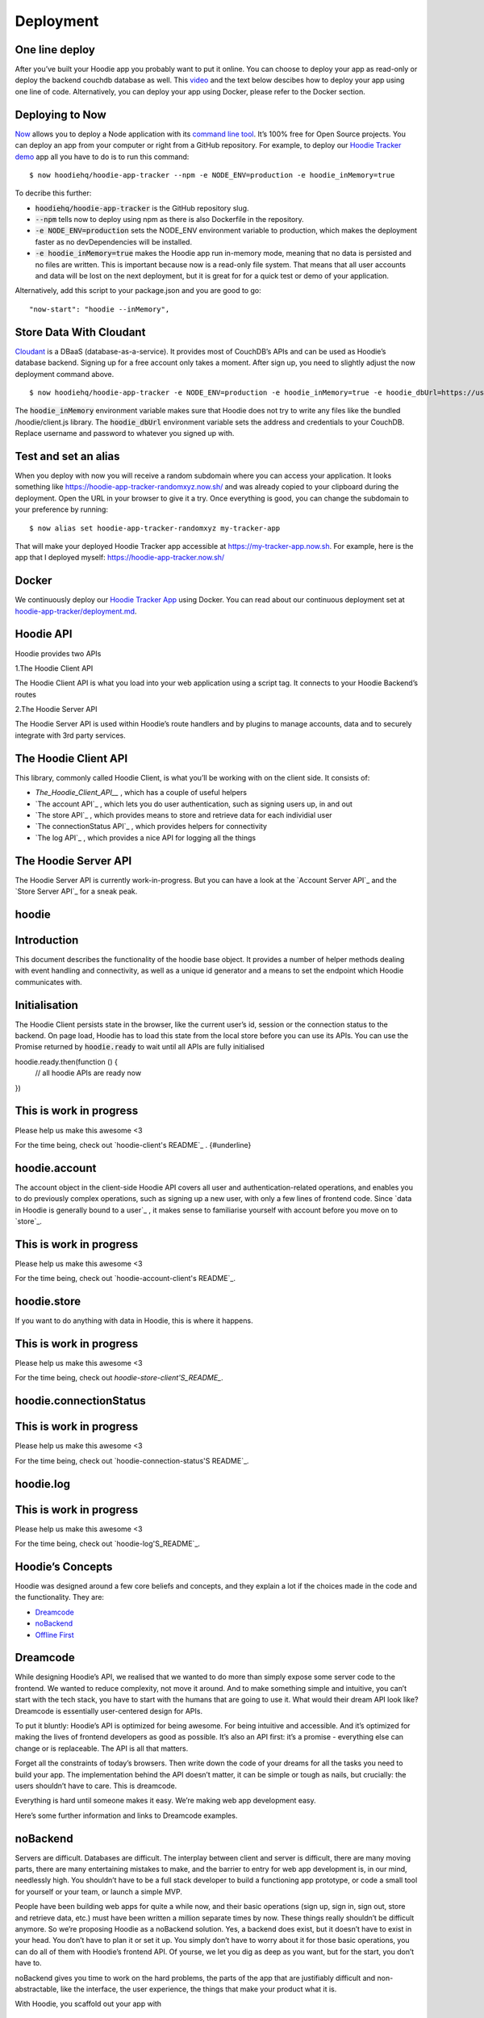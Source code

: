 Deployment
==========

One line deploy
~~~~~~~~~~~~~~~

After you’ve built your Hoodie app you probably want to put it online. You can choose to deploy your app as read-only or deploy the backend couchdb database as well. This `video`_ and the text below descibes how to deploy your app using one line of code. Alternatively, you can deploy your app using Docker, please refer to the Docker section. 

.. _video: https://youtu.be/29Uclxq_1Vw
Deploying to Now
~~~~~~~~~~~~~~~~
.. _command line tool: https://github.com/zeit/now-cli
.. _Hoodie Tracker demo: https://github.com/hoodiehq/hoodie-app-tracker 

`Now`_ allows you to deploy a Node application with its `command line tool`_. It’s 100% free for Open Source projects. You can deploy an app from your computer or right from a GitHub repository. For example, to deploy our `Hoodie Tracker demo`_ app all you have to do is to run this command:
::

$ now hoodiehq/hoodie-app-tracker --npm -e NODE_ENV=production -e hoodie_inMemory=true

To decribe this further:

- :code:`hoodiehq/hoodie-app-tracker` is the GitHub repository slug.

- :code:`--npm` tells now to deploy using npm as there is also Dockerfile in the repository.

- :code:`-e NODE_ENV=production` sets the NODE_ENV environment variable to production, which makes the deployment faster as no devDependencies will be installed. 

- :code:`-e hoodie_inMemory=true` makes the Hoodie app run in-memory mode, meaning that no data is persisted and no files are written. This is important because now is a read-only file system. That means that all user accounts and data will be lost on the next deployment, but it is great for for a quick test or demo of your application.

Alternatively, add this script to your package.json and you are good to go:

::

      "now-start": "hoodie --inMemory",

.. _Now: https://zeit.co/now
Store Data With Cloudant
~~~~~~~~~~~~~~~~~~~~~~~~
.. _Cloudant: https://cloudant.com/_

`Cloudant`_ is a DBaaS (database-as-a-service). It provides most of CouchDB’s APIs and can be used as Hoodie’s database backend. Signing up for a free account only takes a moment. After sign up, you need to slightly adjust the now deployment command above.
::

$ now hoodiehq/hoodie-app-tracker -e NODE_ENV=production -e hoodie_inMemory=true -e hoodie_dbUrl=https://username:password@username.cloudant.com/

The :code:`hoodie_inMemory` environment variable makes sure that Hoodie does not try to write any files like the bundled /hoodie/client.js library. The :code:`hoodie_dbUrl` environment variable sets the address and credentials to your CouchDB. Replace username and password to whatever you signed up with.


Test and set an alias
~~~~~~~~~~~~~~~~~~~~~~

When you deploy with now you will receive a random subdomain where you can access your application. It looks something like https://hoodie-app-tracker-randomxyz.now.sh/ and was already copied to your clipboard during the deployment. Open the URL in your browser to give it a try. Once everything is good, you can change the subdomain to your preference by running:
::

$ now alias set hoodie-app-tracker-randomxyz my-tracker-app

That will make your deployed Hoodie Tracker app accessible at https://my-tracker-app.now.sh. For example, here is the app that I deployed myself: https://hoodie-app-tracker.now.sh/

Docker
~~~~~~

We continuously deploy our `Hoodie Tracker App`_ using Docker. You can read
about our continuous
deployment set at `hoodie-app-tracker/deployment.md`_.

.. _Hoodie Tracker App: https://github.com/hoodiehq/hoodie-app-tracker
.. _hoodie-app-tracker/deployment.md: https://github.com/hoodiehq/hoodie-app-tracker/blob/master/deployment.md

Hoodie API
~~~~~~~~~~~

Hoodie provides two APIs

1.The Hoodie Client API

The Hoodie Client API is what you load into your web application using a script tag. It connects to your Hoodie Backend’s routes

2.The Hoodie Server API

The Hoodie Server API is used within Hoodie’s route handlers and by plugins to manage accounts, data and to securely integrate with 3rd party services.

The Hoodie Client API
~~~~~~~~~~~~~~~~~~~~~

This library, commonly called Hoodie Client, is what you’ll be working with on the client side. It consists of:

- `The_Hoodie_Client_API__` , which has a couple of useful helpers

- `The account API`_ , which lets you do user authentication, such as signing users up, in and out

- `The store API`_ , which provides means to store and retrieve data for each individial user

- `The connectionStatus API`_ , which provides helpers for connectivity

- `The log API`_ , which provides a nice API for logging all the things

.. TheHoodie Client API : http://docs.hood.ie/api/client/hoodie

.. The account API : http://docs.hood.ie/api/client/hoodie.account

.. The store API : http://docs.hood.ie/api/client/hoodie.store

.. The connectionStatus API : http://docs.hood.ie/api/client/hoodie.connection-status

.. The log API : http://docs.hood.ie/api/client/hoodie.log

The Hoodie Server API
~~~~~~~~~~~~~~~~~~~~~

The Hoodie Server API is currently work-in-progress. But you can have a look at the `Account Server API`_ and the `Store Server API`_ for a sneak peak.

.. Account Server API : https://github.com/hoodiehq/hoodie-account-server-api

.. Store Server API : https://github.com/hoodiehq/hoodie-store-server-api


hoodie
~~~~~~

Introduction
~~~~~~~~~~~~

This document describes the functionality of the hoodie base object. It provides a number of helper methods dealing with event handling and connectivity, as well as a unique id generator and a means to set the endpoint which Hoodie communicates with.

Initialisation
~~~~~~~~~~~~~~

The Hoodie Client persists state in the browser, like the current user’s id, session or the connection status to the backend. On page load, Hoodie has to load this state from the local store before you can use its APIs. You can use the Promise returned by :code:`hoodie.ready` to wait until all APIs are fully initialised
::

hoodie.ready.then(function () {
  // all hoodie APIs are ready now
})

This is work in progress
~~~~~~~~~~~~~~~~~~~~~~~~

Please help us make this awesome <3

For the time being, check out `hoodie-client's README`_ . {#underline}

.. hoodie-client’s README : https://github.com/hoodiehq/hoodie-client

hoodie.account
~~~~~~~~~~~~~~

The account object in the client-side Hoodie API covers all user and authentication-related operations, and enables you to do previously complex operations, such as signing up a new user, with only a few lines of frontend code. Since `data in Hoodie is generally bound to a user`_ , it makes sense to familiarise yourself with account before you move on to `store`_.

.. data in Hoodie is generally bound to a user : http://docs.hood.ie/camp/hoodieverse/glossary.html#private-user-store

.. store : http://docs.hood.ie/camp/techdocs/api/client/hoodie.store.html

This is work in progress
~~~~~~~~~~~~~~~~~~~~~~~~

Please help us make this awesome <3

For the time being, check out `hoodie-account-client's README`_.

.. hoodie-account-client’s README : https://github.com/hoodiehq/hoodie-account-client

hoodie.store
~~~~~~~~~~~~

If you want to do anything with data in Hoodie, this is where it happens.

This is work in progress
~~~~~~~~~~~~~~~~~~~~~~~~

Please help us make this awesome <3

For the time being, check out `hoodie-store-client'S_README_`.

.. hoodie-store-client’s README : https://github.com/hoodiehq/hoodie-store-client

hoodie.connectionStatus
~~~~~~~~~~~~~~~~~~~~~~~

This is work in progress
~~~~~~~~~~~~~~~~~~~~~~~~

Please help us make this awesome <3

For the time being, check out `hoodie-connection-status'S README`_.

.. hoodie-connection-status’s README : https://github.com/hoodiehq/hoodie-connection-status

hoodie.log
~~~~~~~~~~

This is work in progress
~~~~~~~~~~~~~~~~~~~~~~~~

Please help us make this awesome <3

For the time being, check out `hoodie-log'S_README`_.

.. hoodie-log’s README : https://github.com/hoodiehq/hoodie-log

Hoodie’s Concepts
~~~~~~~~~~~~~~~~~

Hoodie was designed around a few core beliefs and concepts, and they explain a lot if the choices made in the code and the functionality. They are:

- `Dreamcode`_
 
- `noBackend`_

- `Offline First`_

.. Dreamcode : http://docs.hood.ie/en/latest/about/hoodie-concepts.html#dreamcode

.. noBackend : http://docs.hood.ie/en/latest/about/hoodie-concepts.html#nobackend

.. Offline First : http://docs.hood.ie/en/latest/about/hoodie-concepts.html#offline-first

Dreamcode
~~~~~~~~~

While designing Hoodie’s API, we realised that we wanted to do more than simply expose some server code to the frontend. We wanted to reduce complexity, not move it around. And to make something simple and intuitive, you can’t start with the tech stack, you have to start with the humans that are going to use it. What would their dream API look like? Dreamcode is essentially user-centered design for APIs.

To put it bluntly: Hoodie’s API is optimized for being awesome. For being intuitive and accessible. And it’s optimized for making the lives of frontend developers as good as possible. It’s also an API first: it’s a promise - everything else can change or is replaceable. The API is all that matters.

Forget all the constraints of today’s browsers. Then write down the code of your dreams for all the tasks you need to build your app. The implementation behind the API doesn’t matter, it can be simple or tough as nails, but crucially: the users shouldn’t have to care. This is dreamcode.

Everything is hard until someone makes it easy. We’re making web app development easy.

Here’s some further information and links to Dreamcode examples.

noBackend
~~~~~~~~~

Servers are difficult. Databases are difficult. The interplay between client and server is difficult, there are many moving parts, there are many entertaining mistakes to make, and the barrier to entry for web app development is, in our mind, needlessly high. You shouldn’t have to be a full stack developer to build a functioning app prototype, or code a small tool for yourself or your team, or launch a simple MVP.

People have been building web apps for quite a while now, and their basic operations (sign up, sign in, sign out, store and retrieve data, etc.) must have been written a million separate times by now. These things really shouldn’t be difficult anymore. So we’re proposing Hoodie as a noBackend solution. Yes, a backend does exist, but it doesn’t have to exist in your head. You don’t have to plan it or set it up. You simply don’t have to worry about it for those basic operations, you can do all of them with Hoodie’s frontend API. Of yourse, we let you dig as deep as you want, but for the start, you don’t have to.

noBackend gives you time to work on the hard problems, the parts of the app that are justifiably difficult and non-abstractable, like the interface, the user experience, the things that make your product what it is.

With Hoodie, you scaffold out your app with
::

$ hoodie new best-app-ever

and you’re good to go. Sign up users, store data… it’s all right there, immediately. It’s a backend in a box, empowering frontend developers to build entire apps without thinking about the backend at all. Check out some example Hoodie apps if you’d like to see some code.

More information about noBackend
~~~~~~~~~~~~~~~~~~~~~~~~~~~~~~~~

See nobackend.org, Examples for noBackend solutions and @nobackend on Twitter.

Offline First
~~~~~~~~~~~~~

We make websites and apps for the web. The whole point is to be online, right? We’re online when we build these things, and we generally assume our users to be in a state of permanent connectivity. That state, however, is a myth, and that assumption causes all sorts of problems.

With the stellar rise of mobile computing, we can no longer assume anything about our users’ connections. Just as we all had to learn to accept that screens now come in all shapes and sizes, we’ll have to learn that connections can be present or absent, fast or slow, steady or intermittent, free or expensive… We reacted to the challenge of unknowable screen sizes with Responsive Webdesign and Mobile First, and we will react to the challenge of unknowable connections with Offline First.

Offline First means: build your apps without the assumption of permanent connectivity. Cache data and apps locally. Build interfaces that accomodate the offline state elegantly. Design user interactions that will not break if their train goes into a tunnel. Don’t freak out your users with network error messages or frustrate them with inaccessible data. Offline First apps are faster, more robust, more pleasant to use, and ultimately: more useful.

More information about Offline First
~~~~~~~~~~~~~~~~~~~~~~~~~~~~~~~~~~~~

See offlinefirst.org, on GitHub and discussions and research

So now you know what motivates us
~~~~~~~~~~~~~~~~~~~~~~~~~~~~~~~~~

We hope this motivated you too! So let’s continue to the system requirements for Hoodie.

How Hoodie Works
~~~~~~~~~~~~~~~~

Hoodie has several components that work together in a somewhat atypical way to deliver our promise of simplicity, out-of-the-box syncing, and offline capability.

Everything starts in the frontend, with your app. This is your user interface, your client side business logic, etc.

![alt tag](http://docs.hood.ie/en/latest/_images/1.jpg)

The app code only talks to the Hoodie frontend API, never directly to the server-side code, the database, or even the in-browser storage.

![alt tag](http://docs.hood.ie/en/latest/_images/2.jpg)

Hoodie uses PouchDB for storing data locally, which uses IndexedDb or WebSQL, whatever is available. Hoodie saves all data here first, before doing anything else. So if you’re offline, your data is safely stored locally.

![alt tag](http://docs.hood.ie/en/latest/_images/3.jpg)

This, by itself, is already enough for an app. But if you want to save your data remotely or send an email, for example, you’ll need a bit more.

Hoodie relies on CouchDB, the database that replicates. We use it to sync data back and forth between the server and the clients, which is something that CouchDB happens to be really good at.

![alt tag](http://docs.hood.ie/en/latest/_images/4.jpg)

A small aside: In CouchDB, each user has their own private database which only they can access, so all user data is private by default. It can be shared to the public if the user decides to do so, but it can’t happen by accident. This is why we’ll often mention sharing and global data as a separate feature.

Behind the database, we have the actual server code in the form of a small node.js core with various plugins running alongside it. These then act upon the data in the CouchDB, which then replicates the changes back to the clients.

![alt tag](http://docs.hood.ie/en/latest/_images/5.jpg)

So Hoodie does client ↔ database ↔ server instead of the traditional client ↔ server ↔ database, and this is where many of its superpowers come from.

The clever bit is indicated by the dotted line in the middle; the connection between clients and server can be severed at any time without breaking the system. Frontend and backend never talk directly to each other. They only leave each other messages and tasks. It’s all very loosely-coupled and event-based, and designed for eventual consistency.



Architecture
~~~~~~~~~~~~

After `installing hoodie`_,:code:`npm start` will run `cli/index.js`_ which reads out the `configuration`_ from all the different places using the `rc`_ package, then passes it as options to :code:`server/index.js`, the Hoodie core `hapi plugin`_.

.. installing hoodie : http://docs.hood.ie/en/latest/guides/quickstart

.. cli/index.js : https://github.com/hoodiehq/hoodie/blob/master/cli/index.js

.. configuration : http://docs.hood.ie/en/latest/guides/configuration

.. rc : https://www.npmjs.com/package/rc

.. hapi plugin : https://hapijs.com/

In `server/index.js`_, the passed options are merged with defaults and parsed into configuration for the Hapi server. It passes the configuration on to`hoodie-server <`https://github.com/hoodiehq/hoodie-server#readme`>`__, which combines the core server modules. It also bundles the Hoodie client on first request to :code:`/hoodie/client.js` and passes in the configuration for the client. It also makes the app’s :code:`public` folder accessible at the :code:`/` root path, and Hoodie’s Core UIs at :code:`/hoodie/admin`, :code:`/hoodie/account` and :code:`/hoodie/store`.

.. server/index.js : https://github.com/hoodiehq/hoodie/blob/master/server/index.js

.. https://github.com/hoodiehq/hoodie-server#readme : https://github.com/hoodiehq/hoodie-server#readme

Hoodie uses `CouchDB`_ for data persistence. If :code:`options.dbUrl` is not set, it falls back to `PouchDB`_.

.. CouchDB : https://couchdb.apache.org/

.. PouchDB : https://pouchdb.com/

Once all configuration is taken care of, the internal plugins are initialised (see `server/plugins/index.js`_). We define simple Hapi plugins for `logging`_ and for `serving the app's public assets and the Hoodie client`_.

.. server/plugins/index.js : https://github.com/hoodiehq/hoodie/blob/master/server/plugins/index.js

.. logging : https://github.com/hoodiehq/hoodie/blob/master/server/plugins/logger.js

.. serving the app's public assets and the Hoodie client : https://github.com/hoodiehq/hoodie/blob/master/server/plugins/public.js

Once everything is setup, the server is then started at the end of `cli/start.js`_ and the URL where hoodie is running is logged to the terminal.

.. cli/start.js : https://github.com/hoodiehq/hoodie/blob/master/cli/start.js

Modules
~~~~~~~

Hoodie is a server built on top of `hapi`_ with frontend APIs for account and store related tasks. It is split up in many small modules with the goal to lower the barrier to new code contributors and to share maintenance responsibilities.

.. hapi : https://hapijs.com/

1.server `build:passing`_ `coverage:100%`_ `dependencies:up to date`_

.. build:passing : https://travis-ci.org/hoodiehq/hoodie-server

.. coverage:100% : https://coveralls.io/github/hoodiehq/hoodie-server

.. dependencies:up to date : https://david-dm.org/hoodiehq/hoodie-server 

Hoodie’s core server logic as hapi plugin. It integrates Hoodie’s server core modules: `account-server`_, `store-server`_

.. account-server : https://github.com/hoodiehq/hoodie-account-server

.. store-server : https://github.com/hoodiehq/hoodie-store-server

1.account-server `build:passing`_ `coverage:95%`_ `dependencies:up to date`_

.. build:passing : https://travis-ci.org/hoodiehq/hoodie-account-server

.. coverage:95% : https://coveralls.io/github/hoodiehq/hoodie-account-server

.. dependencies:up to date : https://david-dm.org/hoodiehq/hoodie-account-server

`Hapi`_ plugin that implements the `Account JSON API`_ routes and exposes a corresponding API at :cose:`server.plugins.account.api.*`.

.. Hapi : https://hapijs.com/

.. Account JSON API : http://docs.accountjsonapi.apiary.io/#

2.store-server `build:passing`_ `coverage:91%`_ `dependencies:up to date`_

.. build:passing : https://travis-ci.org/hoodiehq/hoodie-store-server

.. coverage:91% : https://coveralls.io/github/hoodiehq/hoodie-store-server

.. dependencies:up to date : https://david-dm.org/hoodiehq/hoodie-store-server

`Hapi`_ plugin that implements `CouchDB's Document API`_. Compatible with `CouchDB`_ and `PouchDB`_ for persistence.

.. Hapi : https://hapijs.com/

.. CouchDB's Document API : https://wiki.apache.org/couchdb/HTTP_Document_API

.. CouchDB : https://couchdb.apache.org/

.. PouchDB : https://pouchdb.com/

2.client `build:passing`_ `coverage:92%`_ `dependencies:up to date`_

.. build:passing : https://travis-ci.org/hoodiehq/hoodie-client

.. coverage:92% : https://coveralls.io/github/hoodiehq/hoodie-client

.. dependencies:up to date : https://david-dm.org/hoodiehq/hoodie-client

Hoodie’s front-end client for the browser. It integrates Hoodie’s client core modules: `account-client`_, `store-client`_, `connection-status`_ and `log`_

.. account-client :  https://github.com/hoodiehq/hoodie-account-client

.. store-client : https://github.com/hoodiehq/hoodie-store-client

.. connection-status : https://github.com/hoodiehq/hoodie-connection-status

.. log : https://github.com/hoodiehq/hoodie-log

1.account-client `build:passing`_ `coverage:100%`_ `dependencies:up to date`_

.. build:passing : https://travis-ci.org/hoodiehq/hoodie-account-client

.. coverage:100% : https://coveralls.io/r/hoodiehq/hoodie-account-client?branch=master

.. dependencies:up to date : https://david-dm.org/hoodiehq/hoodie-account-client

Client for the `Account JSON API`_. It persists session information on the client and provides front-end friendly APIs for things like creating a user account, confirming, resetting a password, changing profile information, or closing the account.

.. Account JSON API : http://docs.accountjsonapi.apiary.io/

2.store-client `build:passing`_ `coverage:100%`_ `dependencies:up to date`_

.. build:passing : https://travis-ci.org/hoodiehq/hoodie-store-client

.. coverage:100% : https://coveralls.io/r/hoodiehq/hoodie-store-client?branch=master

.. dependencies:up to date : https://david-dm.org/hoodiehq/hoodie-store-client

Store client for data persistence and offline sync. It combines `pouchdb-hoodie-api`_ and `pouchdb-hoodie-sync`_.

.. pouchdb-hoodie-api : https://github.com/hoodiehq/pouchdb-hoodie-api

.. pouchdb-hoodie-sync : https://github.com/hoodiehq/pouchdb-hoodie-sync

1.pouchdb-hoodie-api `build:failing`_ `coverage:99%`_ `dependencies:up to date`_

.. build:failing : https://travis-ci.org/hoodiehq/pouchdb-hoodie-api

.. coverage:99% : https://coveralls.io/r/hoodiehq/pouchdb-hoodie-api?branch=master

.. dependencies:up to date : https://david-dm.org/hoodiehq/pouchdb-hoodie-api

`PouchDB`_ plugin that provides simple methods to add, find, update and remove data.

.. PouchDB : https://pouchdb.com/

2.pouchdb-hoodie-sync `build:passing`_ `coverage:97%`_ `dependencies:up to date`_

.. build:passing : https://travis-ci.org/hoodiehq/pouchdb-hoodie-sync

.. coverage:97% : https://coveralls.io/r/hoodiehq/pouchdb-hoodie-sync?branch=master

.. dependencies:up to date : https://david-dm.org/hoodiehq/pouchdb-hoodie-sync

`PouchDB`_ plugin that provides simple methods to keep two databases in sync.

.. PouchDB : https://pouchdb.com/

3.connection-status `build:passing`_ `coverage:100%`_ `dependencies:up to date`_

.. build:passing : https://travis-ci.org/hoodiehq/hoodie-connection-status

.. coverage:100% : https://coveralls.io/r/hoodiehq/hoodie-connection-status?branch=master

.. dependencies:up to date : https://david-dm.org/hoodiehq/hoodie-connection-status

Browser library to monitor a connection status. It emits :code:`disconnect` & :code:`reconnect` events if the request status changes and persists its status on the client.

4.log `build:passing`_ `coverage:100%`_ `dependencies:up to date`_

.. build:passing : https://travis-ci.org/hoodiehq/hoodie-log

.. coverage:100% : https://coveralls.io/r/hoodiehq/hoodie-log?branch=master

.. dependencies:up to date : https://david-dm.org/hoodiehq/hoodie-log

JavaScript library for logging to the browser console. If available, it takes advantage of `CSS-based styling of console log outputs`_.

.. CSS-based styling of console log outputs : https://developer.mozilla.org/en-US/docs/Web/API/Console#Styling_console_output

5.admin `build:passing`_ `dependencies:up to date`_

.. build:passing : https://travis-ci.org/hoodiehq/hoodie-admin

.. dependencies:up to date : https://david-dm.org/hoodiehq/hoodie-admin

Hoodie’s built-in Admin Dashboard, built with `Ember.js`_

.. Ember.js : http://emberjs.com/

1.admin-client `build:passing`_ `coverage:100%`_ `dependencies:up to date`_

.. build:passing : https://travis-ci.org/hoodiehq/hoodie-admin-client

.. coverage:100% : https://coveralls.io/r/hoodiehq/hoodie-admin-client?branch=master

.. dependencies:up to date : https://david-dm.org/hoodiehq/hoodie-account-client

Hoodie’s front-end admin client for the browser. Used in the Admin Dashboard, but can also be used standalone for custom admin dashboard.


Files & Folders
~~~~~~~~~~~~~~~

package.json
~~~~~~~~~~~~
TO BE DONE: Describe README file

README.md
~~~~~~~~~
TO BE DONE: Describe package.json file

.hoodie/
~~~~~~~~

TO BE DONE: Describe .hoodie/ folder (caching of bundled client, data stored by PouchDB, ...)

hoodie/
~~~~~~~

TO BE DONE: Describe hoodie/ folder, extending app with hoodie/server/indexjs and hoodie/client/index.js.

public/
~~~~~~~

When you open your app in the browser you will see Hoodie’s default page telling you that your app has no public/ folder. So let’s create it

<pre><code>mkdir public
touch public/index.html
</code></pre>

Now edit the public/index.html file and pass in the following content.

<pre><code><!DOCTYPE html>
<html lang="en">
  <head>
    <meta charset="utf-8">
    <title>My Hoodie App</title>
  </head>
  <body>
    <h1>My Hoodie App</h1>

    <script src="/hoodie/client.js"></script>
  </body>
</html>
</code></pre>

You need to stop the server now (ctrl + c) and start it again. If you reload your app in your browser, you will now see your HTML file.

The only line interesting for us is t

Requirements
~~~~~~~~~~~~

Before you start working with Hoodie, here’s what you need to know regarding your development/server environment and the browsers Hoodie will run in.

System Requirements for Hoodie Server
~~~~~~~~~~~~~~~~~~~~~~~~~~~~~~~~~~~~~

-Mac OSX

-Windows 7 and up

-Linux (Ubuntu, Fedora 19+)

Browser Compatibilities (all latest stable)
~~~~~~~~~~~~~~~~~~~~~~~~~~~~~~~~~~~~~~~~~~~

-Firefox (29+)

-Chrome (34+)

-Desktop Safari (7+)

-Internet Explorer 10+

-Opera (21+)

-Android 4.3+

-iOS Safari (7.1+)

Important: This list is currently based on `PouchDB_'s requirements`_ , since Hoodie is using PouchDB for its in-browser storage.

.. PouchDB_'s requirements : https://pouchdb.com/learn.html

Glossary
~~~~~~~~

CouchDB
~~~~~~~

`CouchDB`_ is a non-relational, document-based database that replicates, which means it’s really good at syncing data between multiple instances of itself. All data is stored as JSON, all indices (queries) are written in JavaScript, and it uses regular HTTP as its API.

.. CouchDB : http://couchdb.apache.org/

PouchDB
~~~~~~~

`PouchDB`_ is an in-browser datastore inspired by CouchDB. It enables applications to store data locally while offline, then synchronize it with CouchDB.

.. PouchDB : https://pouchdb.com/

hapi
~~~~

`hapi`_ is a rich framework for building applications and services, enabling developers to focus on writing reusable application logic and not waste time with infrastructure logic. You can `load hoodie as a hapi plugin`_ to use it in your existing hapi application.

.. hapi : https://hapijs.com/

.. load hoodie as a hapi plugin : https://github.com/hoodiehq/hoodie#hapi-plugin

Users
~~~~~

Hoodie isn’t a CMS, but a backend for web apps, and as such, it is very much centered around users. All of the offline and sync features are specific to each individual user’s data, and each user’s data is encapsulated from that of all others by default. This allows Hoodie to easily know what to sync between a user’s clients and the server: simply all of the user’s private data.

Private User Store
~~~~~~~~~~~~~~~~~~

Every user signed up with your Hoodie app has their private little database. Anything you do in the hoodie.store methods stores data in here.













